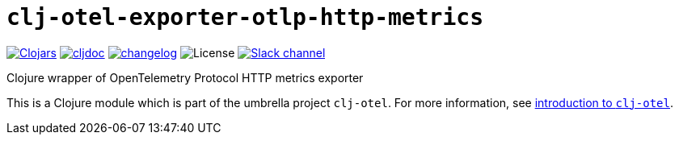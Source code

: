 = `clj-otel-exporter-otlp-http-metrics`

image:https://img.shields.io/clojars/v/com.github.steffan-westcott/clj-otel-exporter-otlp-http-metrics?logo=clojure&logoColor=white[Clojars,link=https://clojars.org/com.github.steffan-westcott/clj-otel-exporter-otlp-http-metrics] image:https://cljdoc.org/badge/com.github.steffan-westcott/clj-otel-exporter-otlp-http-metrics[cljdoc,link=https://cljdoc.org/d/com.github.steffan-westcott/clj-otel-exporter-otlp-http-metrics] image:https://img.shields.io/badge/changelog-0.1.0-red[changelog,link=../CHANGELOG.adoc] image:https://img.shields.io/github/license/steffan-westcott/clj-otel[License] image:https://img.shields.io/badge/clojurians-observability-blue.svg?logo=slack[Slack channel,link=https://clojurians.slack.com/messages/observability]

Clojure wrapper of OpenTelemetry Protocol HTTP metrics exporter

This is a Clojure module which is part of the umbrella project `clj-otel`. For more information, see xref:../README.adoc[introduction to `clj-otel`].